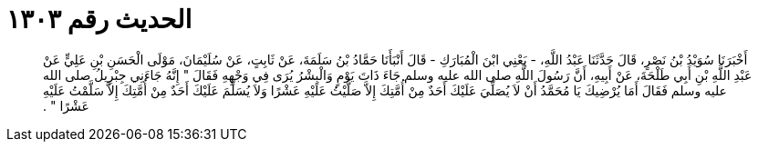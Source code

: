 
= الحديث رقم ١٣٠٣

[quote.hadith]
أَخْبَرَنَا سُوَيْدُ بْنُ نَصْرٍ، قَالَ حَدَّثَنَا عَبْدُ اللَّهِ، - يَعْنِي ابْنَ الْمُبَارَكِ - قَالَ أَنْبَأَنَا حَمَّادُ بْنُ سَلَمَةَ، عَنْ ثَابِتٍ، عَنْ سُلَيْمَانَ، مَوْلَى الْحَسَنِ بْنِ عَلِيٍّ عَنْ عَبْدِ اللَّهِ بْنِ أَبِي طَلْحَةَ، عَنْ أَبِيهِ، أَنَّ رَسُولَ اللَّهِ صلى الله عليه وسلم جَاءَ ذَاتَ يَوْمٍ وَالْبِشْرُ يُرَى فِي وَجْهِهِ فَقَالَ ‏"‏ إِنَّهُ جَاءَنِي جِبْرِيلُ صلى الله عليه وسلم فَقَالَ أَمَا يُرْضِيكَ يَا مُحَمَّدُ أَنْ لاَ يُصَلِّيَ عَلَيْكَ أَحَدٌ مِنْ أُمَّتِكَ إِلاَّ صَلَّيْتُ عَلَيْهِ عَشْرًا وَلاَ يُسَلِّمَ عَلَيْكَ أَحَدٌ مِنْ أُمَّتِكَ إِلاَّ سَلَّمْتُ عَلَيْهِ عَشْرًا ‏"‏ ‏.‏